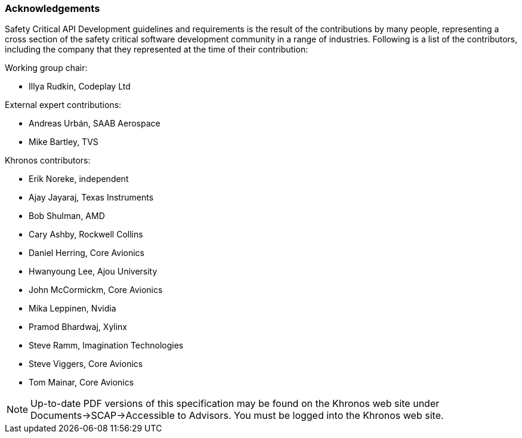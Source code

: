 // (C) Copyright 2014-2018 The Khronos Group Inc. All Rights Reserved.
// Khrono Group Safety Critical API Development SCAP
// document
//
// Text format: asciidoc 8.6.9
// Editor:      Asciidoc Book Editor
//
// Description: Requirements acknowledgements

:Author: Illya Rudkin (spec editor)
:Author Initials: IOR
:Revision: 0.04

=== Acknowledgements

Safety Critical API Development guidelines and
requirements is the result of the contributions by many people, representing a cross section of the safety critical software development community in a range of industries. Following is a list of the contributors, including the company that they represented at the time of their contribution:

.Working group chair:
- Illya Rudkin, Codeplay Ltd

.External expert contributions:
- Andreas Urbán, SAAB Aerospace
- Mike Bartley, TVS

.Khronos contributors:
- Erik Noreke, independent
- Ajay Jayaraj, Texas Instruments
- Bob Shulman, AMD
- Cary Ashby, Rockwell Collins
- Daniel Herring, Core Avionics
- Hwanyoung Lee, Ajou University
- John McCormickm, Core Avionics
- Mika Leppinen, Nvidia
- Pramod Bhardwaj, Xylinx
- Steve Ramm, Imagination Technologies
- Steve Viggers, Core Avionics
- Tom Mainar, Core Avionics


NOTE: Up-to-date PDF versions of this specification may be found on the Khronos web site under Documents->SCAP->Accessible to Advisors. You must be logged into the Khronos web site.
